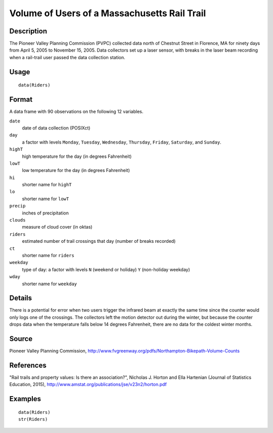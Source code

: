 +--------------------------------------+--------------------------------------+
| Riders                               |
| R Documentation                      |
+--------------------------------------+--------------------------------------+

Volume of Users of a Massachusetts Rail Trail
---------------------------------------------

Description
~~~~~~~~~~~

The Pioneer Valley Planning Commission (PVPC) collected data north of
Chestnut Street in Florence, MA for ninety days from April 5, 2005 to
November 15, 2005. Data collectors set up a laser sensor, with breaks in
the laser beam recording when a rail-trail user passed the data
collection station.

Usage
~~~~~

::

    data(Riders)

Format
~~~~~~

A data frame with 90 observations on the following 12 variables.

``date``
    date of data collection (POSIXct)

``day``
    a factor with levels ``Monday``, ``Tuesday``, ``Wednesday``,
    ``Thursday``, ``Friday``, ``Saturday``, and ``Sunday``.

``highT``
    high temperature for the day (in degrees Fahrenheit)

``lowT``
    low temperature for the day (in degrees Fahrenheit)

``hi``
    shorter name for ``highT``

``lo``
    shorter name for ``lowT``

``precip``
    inches of precipitation

``clouds``
    measure of cloud cover (in oktas)

``riders``
    estimated number of trail crossings that day (number of breaks
    recorded)

``ct``
    shorter name for ``riders``

``weekday``
    type of day: a factor with levels ``N`` (weekend or holiday) ``Y``
    (non-holiday weekday)

``wday``
    shorter name for ``weekday``

Details
~~~~~~~

There is a potential for error when two users trigger the infrared beam
at exactly the same time since the counter would only logs one of the
crossings. The collectors left the motion detector out during the
winter, but because the counter drops data when the temperature falls
below 14 degrees Fahrenheit, there are no data for the coldest winter
months.

Source
~~~~~~

Pioneer Valley Planning Commission,
http://www.fvgreenway.org/pdfs/Northampton-Bikepath-Volume-Counts

References
~~~~~~~~~~

"Rail trails and property values: Is there an association?", Nicholas J.
Horton and Ella Hartenian (Journal of Statistics Education, 2015),
http://www.amstat.org/publications/jse/v23n2/horton.pdf

Examples
~~~~~~~~

::

    data(Riders)
    str(Riders)

